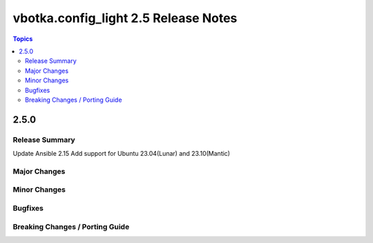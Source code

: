 =====================================
vbotka.config_light 2.5 Release Notes
=====================================

.. contents:: Topics


2.5.0
=====

Release Summary
---------------
Update Ansible 2.15 Add support for Ubuntu 23.04(Lunar) and                             
23.10(Mantic)

Major Changes
-------------

Minor Changes
-------------

Bugfixes
--------

Breaking Changes / Porting Guide
--------------------------------
